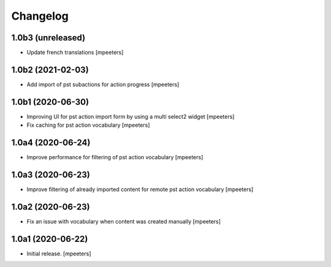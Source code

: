 Changelog
=========


1.0b3 (unreleased)
------------------

- Update french translations
  [mpeeters]


1.0b2 (2021-02-03)
------------------

- Add import of pst subactions for action progress
  [mpeeters]


1.0b1 (2020-06-30)
------------------

- Improving UI for pst action import form by using a multi select2 widget
  [mpeeters]

- Fix caching for pst action vocabulary
  [mpeeters]


1.0a4 (2020-06-24)
------------------

- Improve performance for filtering of pst action vocabulary
  [mpeeters]


1.0a3 (2020-06-23)
------------------

- Improve filtering of already imported content for remote pst action vocabulary
  [mpeeters]


1.0a2 (2020-06-23)
------------------

- Fix an issue with vocabulary when content was created manually
  [mpeeters]


1.0a1 (2020-06-22)
------------------

- Initial release.
  [mpeeters]
